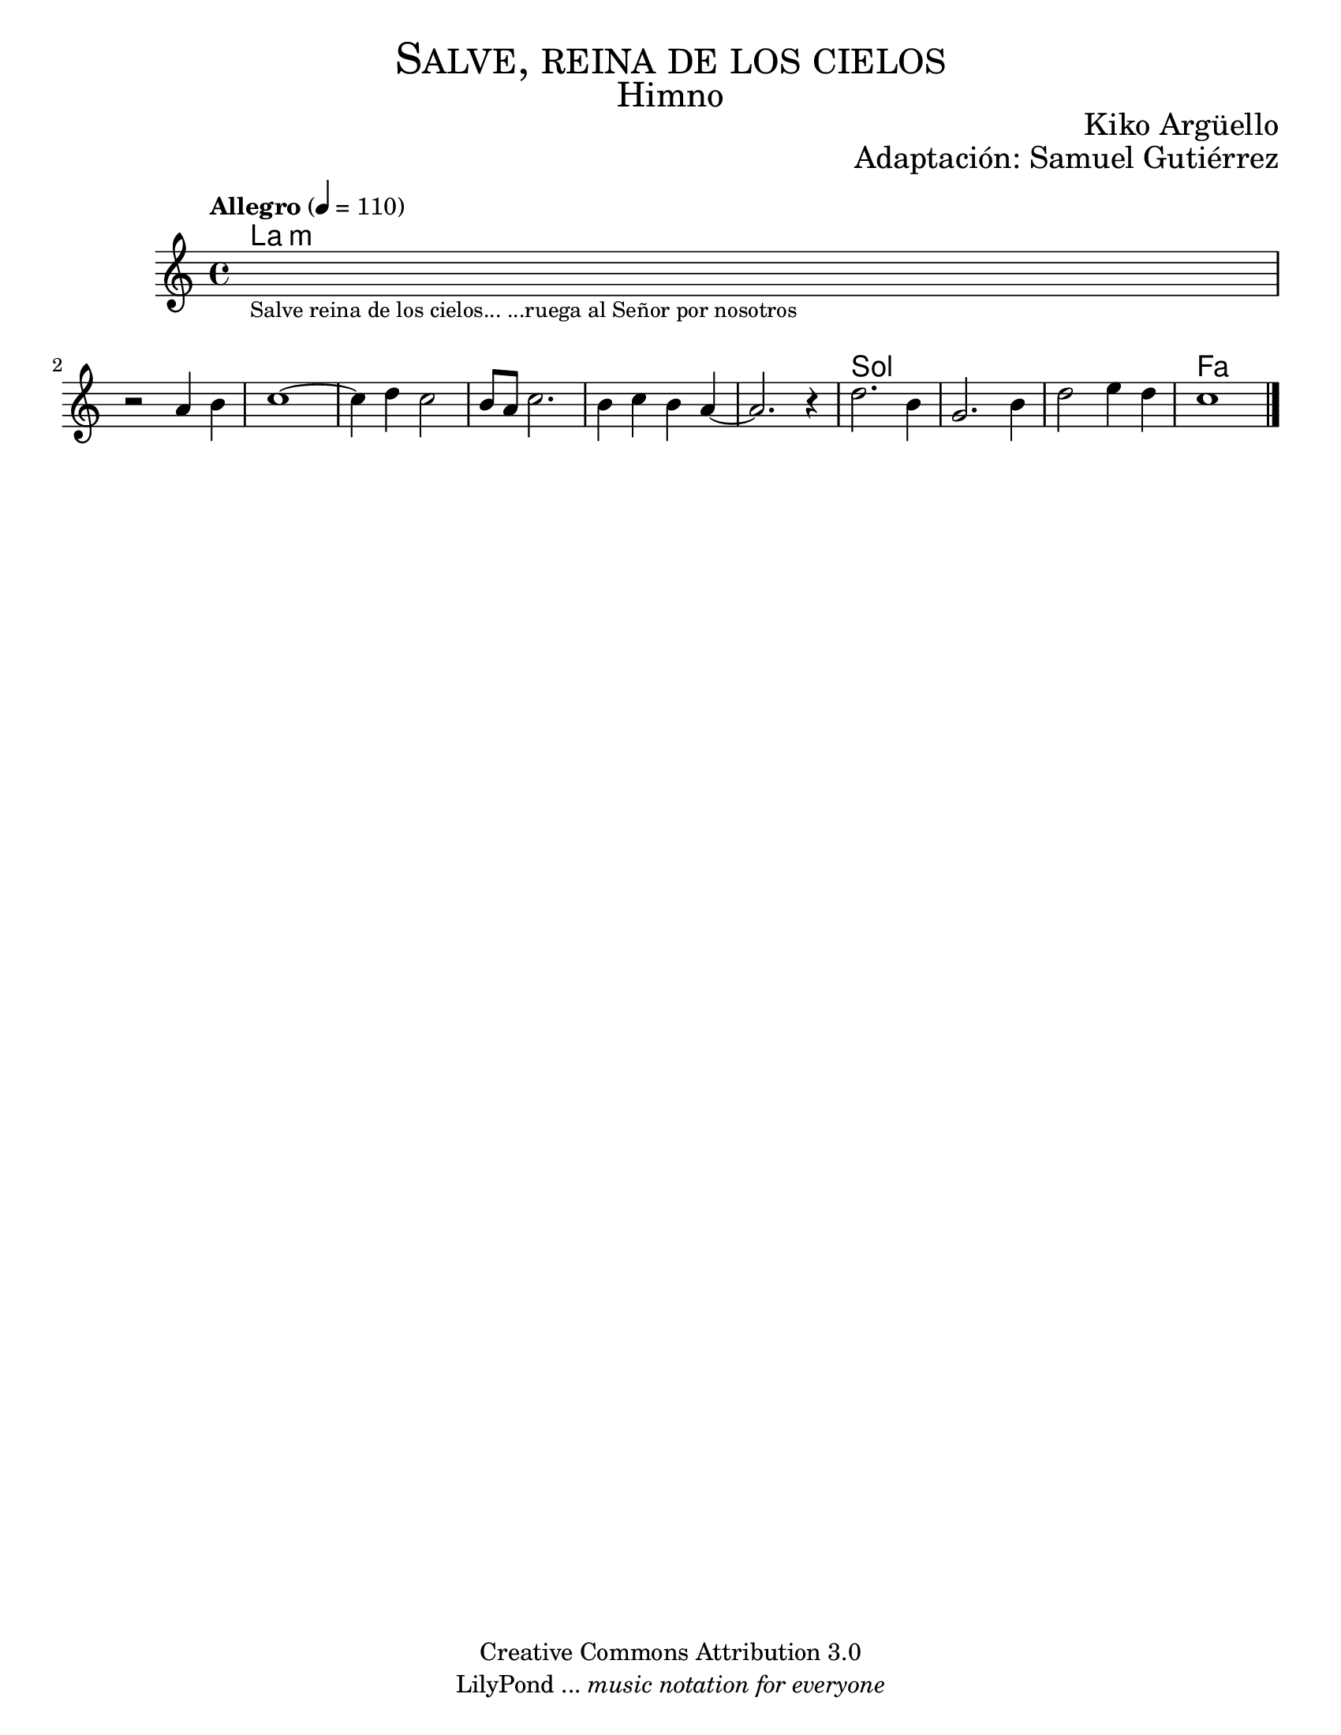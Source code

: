 % ****************************************************************
%	Aclamad al Señor - Flauta
%	by serach.sam@
% ****************************************************************
\language "espanol"
\version "2.23.2"

%#(set-global-staff-size 22)

\markup { \fill-line { \center-column { \fontsize #5 \smallCaps "Salve, reina de los cielos" \fontsize #3 "Himno" } } }
\markup { \fill-line { \fontsize #2 "" \fontsize #2 "Kiko Argüello"  } }
\markup { \fill-line { " " \right-column { \fontsize #2 "Adaptación: Samuel Gutiérrez"  } } }
\header {
  copyright = "Creative Commons Attribution 3.0"
  tagline = \markup { \with-url "http://lilypond.org/web/" { LilyPond ... \italic { music notation for everyone } } }
  breakbefore = ##t
}

global = {
  \tempo "Allegro" 4 = 110
  \time 4/4
  \key la \minor
  s1*11
  \bar "|."
}

melodia = \relative do'' {
  \textLengthOn
  s1_\markup \center-column { \small "Salve reina de los cielos... ...ruega al Señor por nosotros" }
  \textLengthOff
  \break
  r2 la4 si 
  do1~
  do4 re4 do2 
  si8 la do2. 
  si4 do si la~
  la2. r4
  re2. si4
  sol2. si4
  re2 mi4 re
  do1
}

armonias = \new ChordNames {
  \set chordChanges = ##t
  \italianChords
  \chordmode {
   la1:m s1
   la1:m s1*4 sol1 s1*2 fa1
  }
}

\score {
  <<
    \armonias
    \new Staff <<
      \set Staff.midiInstrument = #"oboe"
      << \melodia \global >>
    >>
  >>
  \midi {}
  \layout {}
}

\paper {
  #(set-paper-size "letter")
}
